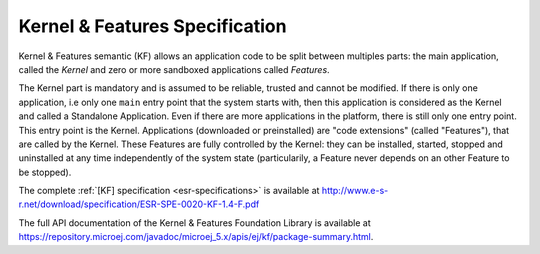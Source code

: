 .. _chapter_KF:

Kernel & Features Specification
===============================

Kernel & Features semantic (KF) allows an application code to be split
between multiples parts: the main application, called the *Kernel* and
zero or more sandboxed applications called *Features*.

The Kernel part is mandatory and is assumed to be reliable, trusted and
cannot be modified. If there is only one application, i.e only one
``main`` entry point that the system starts with, then this application
is considered as the Kernel and called a Standalone Application. Even if
there are more applications in the platform, there is still only one
entry point. This entry point is the Kernel. Applications (downloaded or
preinstalled) are "code extensions" (called "Features"), that are called
by the Kernel. These Features are fully controlled by the Kernel: they
can be installed, started, stopped and uninstalled at any time
independently of the system state (particularily, a Feature never
depends on an other Feature to be stopped).

The complete :ref:`[KF] specification <esr-specifications>` is available at `<http://www.e-s-r.net/download/specification/ESR-SPE-0020-KF-1.4-F.pdf>`_

The full API documentation of the Kernel & Features Foundation Library
is available at https://repository.microej.com/javadoc/microej_5.x/apis/ej/kf/package-summary.html.

..
   | Copyright 2008-2020, MicroEJ Corp. Content in this space is free 
   for read and redistribute. Except if otherwise stated, modification 
   is subject to MicroEJ Corp prior approval.
   | MicroEJ is a trademark of MicroEJ Corp. All other trademarks and 
   copyrights are the property of their respective owners.
